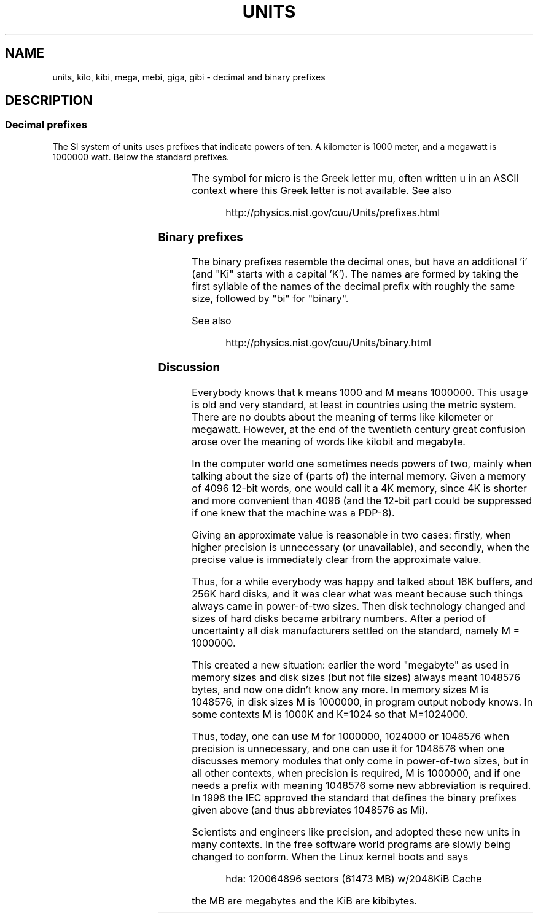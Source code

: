 .\" Copyright (C) 2001 Andries Brouwer <aeb@cwi.nl>
.\"
.\" Permission is granted to make and distribute verbatim copies of this
.\" manual provided the copyright notice and this permission notice are
.\" preserved on all copies.
.\"
.\" Permission is granted to copy and distribute modified versions of this
.\" manual under the conditions for verbatim copying, provided that the
.\" entire resulting derived work is distributed under the terms of a
.\" permission notice identical to this one
.\" 
.\" Since the Linux kernel and libraries are constantly changing, this
.\" manual page may be incorrect or out-of-date.  The author(s) assume no
.\" responsibility for errors or omissions, or for damages resulting from
.\" the use of the information contained herein.  The author(s) may not
.\" have taken the same level of care in the production of this manual,
.\" which is licensed free of charge, as they might when working
.\" professionally.
.\" 
.\" Formatted or processed versions of this manual, if unaccompanied by
.\" the source, must acknowledge the copyright and authors of this work.
.\"
.TH UNITS 7 2001-12-22 "Linux" "Linux Programmer's Manual"
.SH NAME
units, kilo, kibi, mega, mebi, giga, gibi \- decimal and binary prefixes
.SH DESCRIPTION
.SS Decimal prefixes
The SI system of units uses prefixes that indicate powers of ten.
A kilometer is 1000 meter, and a megawatt is 1000000 watt.
Below the standard prefixes.

.RS
.TS
l l l.
Prefix	Name	Value
y	yocto	10^-24 = 0.000000000000000000000001
z	zepto	10^-21 = 0.000000000000000000001
a	atto	10^-18 = 0.000000000000000001
f	femto	10^-15 = 0.000000000000001
p	pico	10^-12 = 0.000000000001
n	nano	10^-9  = 0.000000001
u	micro	10^-6  = 0.000001
m	milli	10^-3  = 0.001
c	centi	10^-2  = 0.01
d	deci	10^-1  = 0.1
da	deka	10^ 1  = 10
h	hecto	10^ 2  = 100
k	kilo	10^ 3  = 1000
M	mega	10^ 6  = 1000000
G	giga	10^ 9  = 1000000000
T	tera	10^12  = 1000000000000
P	peta	10^15  = 1000000000000000
E	exa	10^18  = 1000000000000000000
Z	zetta	10^21  = 1000000000000000000000
Y	yotta	10^24  = 1000000000000000000000000
.TE
.RE

The symbol for micro is the Greek letter mu, often written u
in an ASCII context where this Greek letter is not available.
See also
.sp
.RS
http://physics.nist.gov/cuu/Units/prefixes.html
.RE
.SS Binary prefixes
The binary prefixes resemble the decimal ones, but have an additional 'i'
(and "Ki" starts with a capital 'K'). The names are formed by taking the
first syllable of the names of the decimal prefix with roughly the same
size, followed by "bi" for "binary".

.RS
.TS
l l l.
Prefix	Name	Value
Ki	kibi	2^10 = 1024
Mi	mebi	2^20 = 1048576
Gi	gibi	2^30 = 1073741824
Ti	tebi	2^40 = 1099511627776
Pi	pebi	2^50 = 1125899906842624
Ei	exbi	2^60 = 1152921504606846976
.TE
.RE

See also
.sp
.RS
http://physics.nist.gov/cuu/Units/binary.html
.RE
.SS Discussion
Everybody knows that k means 1000 and M means 1000000.
This usage is old and very standard, at least in countries
using the metric system. There are no doubts about the
meaning of terms like kilometer or megawatt.
However, at the end of the twentieth century
great confusion arose over the meaning of words like
kilobit and megabyte.

In the computer world one sometimes needs powers of two,
mainly when talking about the size of (parts of) the internal memory.
Given a memory of 4096 12-bit words, one would call it a 4K memory,
since 4K is shorter and more convenient than 4096 (and the 12-bit
part could be suppressed if one knew that the machine was a PDP-8).

Giving an approximate value is reasonable in two cases:
firstly, when higher precision is unnecessary (or unavailable),
and secondly, when the precise value is immediately clear from
the approximate value.

Thus, for a while everybody was happy and talked about
16K buffers, and 256K hard disks, and it was clear what was
meant because such things always came in power-of-two sizes.
Then disk technology changed and sizes of hard disks became arbitrary numbers.
After a period of uncertainty all disk manufacturers settled on the
standard, namely M = 1000000.

This created a new situation: earlier the word "megabyte" as used
in memory sizes and disk sizes (but not file sizes) always meant
1048576 bytes, and now one didn't know any more. In memory sizes
M is 1048576, in disk sizes M is 1000000, in program output nobody knows.
In some contexts M is 1000K and K=1024 so that M=1024000.

Thus, today, one can use M for 1000000, 1024000 or 1048576
when precision is unnecessary, and one can use it for 1048576
when one discusses memory modules that only come in power-of-two sizes,
but in all other contexts, when precision is required, M is 1000000,
and if one needs a prefix with meaning 1048576 some new abbreviation
is required. In 1998 the IEC approved the standard that defines the
binary prefixes given above (and thus abbreviates 1048576 as Mi).

Scientists and engineers like precision, and adopted these new units
in many contexts. In the free software world programs are slowly
being changed to conform. When the Linux kernel boots and says

.RS
.nf
hda: 120064896 sectors (61473 MB) w/2048KiB Cache
.fi
.RE

the MB are megabytes and the KiB are kibibytes.
